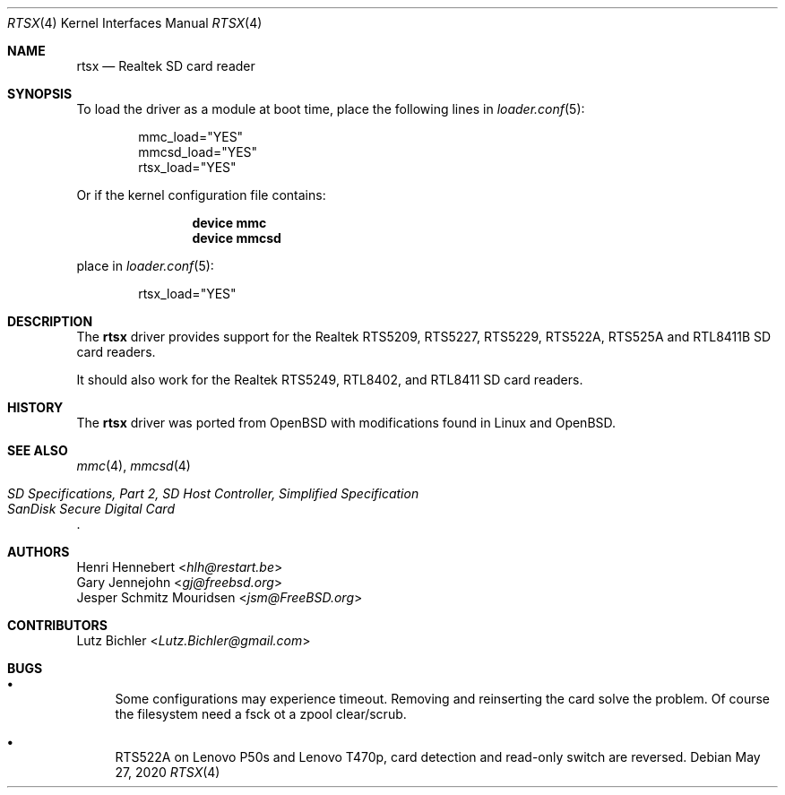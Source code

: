 .\"
.\" Copyright (c) 2020 Henri Hennebert <hlh@restart.be>
.\" All rights reserved.
.\"
.\" Redistribution and use in source and binary forms, with or without
.\" modification, are permitted provided that the following conditions
.\" are met:
.\" 1. Redistributions of source code must retain the above copyright
.\"    notice, this list of conditions and the following disclaimer.
.\" 2. The name of the author may not be used to endorse or promote products
.\"    derived from this software without specific prior written permission.
.\"
.\" THIS SOFTWARE IS PROVIDED BY THE AUTHOR AND CONTRIBUTORS ``AS IS'' AND
.\" ANY EXPRESS OR IMPLIED WARRANTIES, INCLUDING, BUT NOT LIMITED TO, THE
.\" IMPLIED WARRANTIES OF MERCHANTABILITY AND FITNESS FOR A PARTICULAR PURPOSE
.\" ARE DISCLAIMED.  IN NO EVENT SHALL THE AUTHOR OR CONTRIBUTORS BE LIABLE
.\" FOR ANY DIRECT, INDIRECT, INCIDENTAL, SPECIAL, EXEMPLARY, OR CONSEQUENTIAL
.\" DAMAGES (INCLUDING, BUT NOT LIMITED TO, PROCUREMENT OF SUBSTITUTE GOODS
.\" OR SERVICES; LOSS OF USE, DATA, OR PROFITS; OR BUSINESS INTERRUPTION)
.\" HOWEVER CAUSED AND ON ANY THEORY OF LIABILITY, WHETHER IN CONTRACT, STRICT
.\" LIABILITY, OR TORT (INCLUDING NEGLIGENCE OR OTHERWISE) ARISING IN ANY WAY
.\" OUT OF THE USE OF THIS SOFTWARE, EVEN IF ADVISED OF THE POSSIBILITY OF
.\" SUCH DAMAGE.
.\"
.\" $FreeBSD$
.\"
.Dd May 27, 2020
.Dt RTSX 4
.Os
.Sh NAME
.Nm rtsx
.Nd Realtek SD card reader
.Sh SYNOPSIS
To load the driver as a module at boot time, place the
following lines in
.Xr loader.conf 5 :
.Bd -literal -offset indent
mmc_load="YES"
mmcsd_load="YES"
rtsx_load="YES"
.Ed
.Pp
Or if the kernel configuration file contains:
.Bd -literal -offset indent
.Cd "device mmc"
.Cd "device mmcsd"
.Ed
.Pp
place in
.Xr loader.conf 5 :
.Bd -literal -offset indent
rtsx_load="YES"
.Ed
.Sh DESCRIPTION
The
.Nm
driver provides support for the Realtek RTS5209, RTS5227, RTS5229, RTS522A, RTS525A
and RTL8411B SD card readers.
.Pp
It should also work for the Realtek RTS5249, RTL8402, and RTL8411
SD card readers.
.Sh HISTORY
The
.Nm
driver was ported from OpenBSD with modifications found in Linux and OpenBSD.
.Sh SEE ALSO
.Xr mmc 4 ,
.Xr mmcsd 4
.Rs
.%T "SD Specifications, Part 2, SD Host Controller, Simplified Specification"
.%T "SanDisk Secure Digital Card"
.Re
.Sh AUTHORS
.An Henri Hennebert Aq Mt hlh@restart.be
.An Gary Jennejohn Aq Mt gj@freebsd.org
.An Jesper Schmitz Mouridsen Aq Mt jsm@FreeBSD.org
.Sh CONTRIBUTORS
.An Lutz Bichler Aq Mt Lutz.Bichler@gmail.com
.Sh BUGS
.Bl -bullet
.It
Some configurations may experience timeout. Removing and reinserting the card solve
the problem. Of course the filesystem need a fsck ot a zpool clear/scrub.
.It
RTS522A on Lenovo P50s and Lenovo T470p, card detection and read-only switch are reversed.
.El
